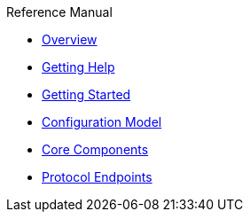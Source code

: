 .Reference Manual
* xref:index.adoc[Overview]
* xref:getting-help.adoc[Getting Help]
* xref:getting-started.adoc[Getting Started]
* xref:configuration-model.adoc[Configuration Model]
* xref:core-components.adoc[Core Components]
* xref:protocol-endpoints.adoc[Protocol Endpoints]
